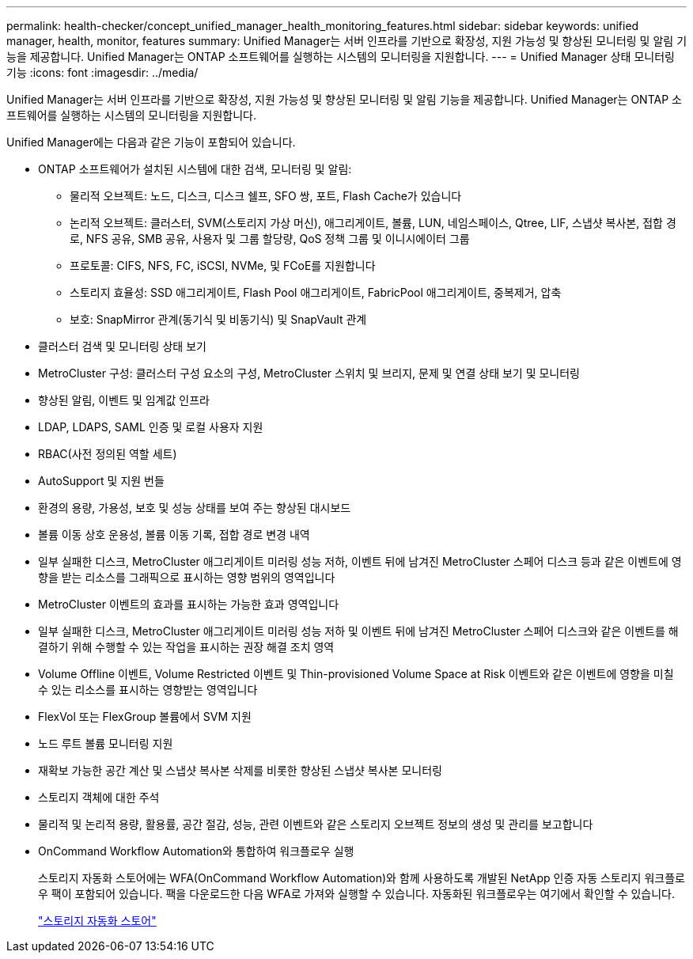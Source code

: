 ---
permalink: health-checker/concept_unified_manager_health_monitoring_features.html 
sidebar: sidebar 
keywords: unified manager, health, monitor, features 
summary: Unified Manager는 서버 인프라를 기반으로 확장성, 지원 가능성 및 향상된 모니터링 및 알림 기능을 제공합니다. Unified Manager는 ONTAP 소프트웨어를 실행하는 시스템의 모니터링을 지원합니다. 
---
= Unified Manager 상태 모니터링 기능
:icons: font
:imagesdir: ../media/


[role="lead"]
Unified Manager는 서버 인프라를 기반으로 확장성, 지원 가능성 및 향상된 모니터링 및 알림 기능을 제공합니다. Unified Manager는 ONTAP 소프트웨어를 실행하는 시스템의 모니터링을 지원합니다.

Unified Manager에는 다음과 같은 기능이 포함되어 있습니다.

* ONTAP 소프트웨어가 설치된 시스템에 대한 검색, 모니터링 및 알림:
+
** 물리적 오브젝트: 노드, 디스크, 디스크 쉘프, SFO 쌍, 포트, Flash Cache가 있습니다
** 논리적 오브젝트: 클러스터, SVM(스토리지 가상 머신), 애그리게이트, 볼륨, LUN, 네임스페이스, Qtree, LIF, 스냅샷 복사본, 접합 경로, NFS 공유, SMB 공유, 사용자 및 그룹 할당량, QoS 정책 그룹 및 이니시에이터 그룹
** 프로토콜: CIFS, NFS, FC, iSCSI, NVMe, 및 FCoE를 지원합니다
** 스토리지 효율성: SSD 애그리게이트, Flash Pool 애그리게이트, FabricPool 애그리게이트, 중복제거, 압축
** 보호: SnapMirror 관계(동기식 및 비동기식) 및 SnapVault 관계


* 클러스터 검색 및 모니터링 상태 보기
* MetroCluster 구성: 클러스터 구성 요소의 구성, MetroCluster 스위치 및 브리지, 문제 및 연결 상태 보기 및 모니터링
* 향상된 알림, 이벤트 및 임계값 인프라
* LDAP, LDAPS, SAML 인증 및 로컬 사용자 지원
* RBAC(사전 정의된 역할 세트)
* AutoSupport 및 지원 번들
* 환경의 용량, 가용성, 보호 및 성능 상태를 보여 주는 향상된 대시보드
* 볼륨 이동 상호 운용성, 볼륨 이동 기록, 접합 경로 변경 내역
* 일부 실패한 디스크, MetroCluster 애그리게이트 미러링 성능 저하, 이벤트 뒤에 남겨진 MetroCluster 스페어 디스크 등과 같은 이벤트에 영향을 받는 리소스를 그래픽으로 표시하는 영향 범위의 영역입니다
* MetroCluster 이벤트의 효과를 표시하는 가능한 효과 영역입니다
* 일부 실패한 디스크, MetroCluster 애그리게이트 미러링 성능 저하 및 이벤트 뒤에 남겨진 MetroCluster 스페어 디스크와 같은 이벤트를 해결하기 위해 수행할 수 있는 작업을 표시하는 권장 해결 조치 영역
* Volume Offline 이벤트, Volume Restricted 이벤트 및 Thin-provisioned Volume Space at Risk 이벤트와 같은 이벤트에 영향을 미칠 수 있는 리소스를 표시하는 영향받는 영역입니다
* FlexVol 또는 FlexGroup 볼륨에서 SVM 지원
* 노드 루트 볼륨 모니터링 지원
* 재확보 가능한 공간 계산 및 스냅샷 복사본 삭제를 비롯한 향상된 스냅샷 복사본 모니터링
* 스토리지 객체에 대한 주석
* 물리적 및 논리적 용량, 활용률, 공간 절감, 성능, 관련 이벤트와 같은 스토리지 오브젝트 정보의 생성 및 관리를 보고합니다
* OnCommand Workflow Automation와 통합하여 워크플로우 실행
+
스토리지 자동화 스토어에는 WFA(OnCommand Workflow Automation)와 함께 사용하도록 개발된 NetApp 인증 자동 스토리지 워크플로우 팩이 포함되어 있습니다. 팩을 다운로드한 다음 WFA로 가져와 실행할 수 있습니다. 자동화된 워크플로우는 여기에서 확인할 수 있습니다.

+
https://automationstore.netapp.com["스토리지 자동화 스토어"]


